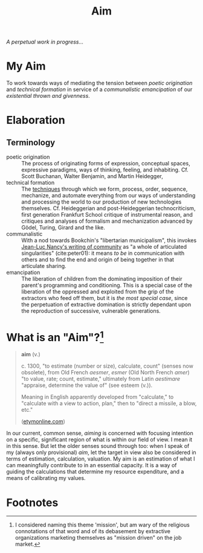 #+TITLE: Aim

/A perpetual work in progress.../

* My Aim

To work towards ways of mediating the tension between /poetic origination/ and
/technical formation/ in service of a /communalistic emancipation/ of our
/existential thrown and givenness/.

* Elaboration

** Terminology

- poetic origination :: The process of originating forms of expression,
  conceptual spaces, expressive paradigms, ways of thinking, feeling, and
  inhabiting. Cf. Scott Buchanan, Walter Benjamin, and Martin Heidegger,
- technical formation :: The [[https://monoskop.org/Cultural_techniques][techniques]] through which we form, process, order,
  sequence, mechanize, and automate everything from our ways of understanding
  and processing the world to our production of new technologies themselves. Cf.
  Heideggerian and post-Heideggerian technocriticism, first generation Frankfurt
  School critique of instrumental reason, and critiques and analyses of
  formalism and mechanization advanced by Gödel, Turing, Girard and the like.
- communalistic :: With a nod towards Bookchin's "libertarian municipalism", this
  invokes [[file:~/Dropbox/synechepedia/org/reading-notes/nancy-the-inoperative-community.org][Jean-Luc Nancy's writing of community]] as "a whole of articulated
  singularities" (cite:peter01): it means /to be/ in communication with others and
  to find the end and origin of being together in that articulate sharing.
- emancipation :: The liberation of children from the dominating imposition
  of their parent's programming and conditioning. This is a special case
  of the liberation of the oppressed and exploited from the grip of the
  extractors who feed off them, but it is /the most special case/, since the
  perpetuation of extractive domination is strictly dependant upon the
  reproduction of successive, vulnerable generations.

* What is an "Aim"?[fn:mission]

#+BEGIN_QUOTE
*aim* (v.)

c. 1300, "to estimate (number or size), calculate, count" (senses now obsolete),
from Old French /aesmer/, /esmer/ (Old North French /amer/) "to value, rate; count,
estimate," ultimately from Latin /aestimare/ "appraise, determine the value of"
(see esteem (v.)).

Meaning in English apparently developed from "calculate," to "calculate with a
view to action, plan," then to "direct a missile, a blow, etc."

([[https://www.etymonline.com/word/aim#etymonline_v_40892][etymonline.com]])
#+END_QUOTE

In our current, common sense, /aiming/ is concerned with focusing intention on a
specific, significant region of what is within our field of view. I mean it in
this sense. But let the older senses sound through too: when I speak of my
(always only provisional) /aim/, let the target in view also be considered in
terms of estimation, calculation, valuation. My aim is an estimation of what I
can meaningfully contribute to in an essential capacity. It is a way of guiding
the calculations that determine my resource expenditure, and a means of
calibrating my values.

* Footnotes

[fn:mission] I considered naming this theme 'mission', but am wary of the
religious connotations of that word and of its debasement by extractive
organizations marketing themselves as "mission driven" on the job market.
